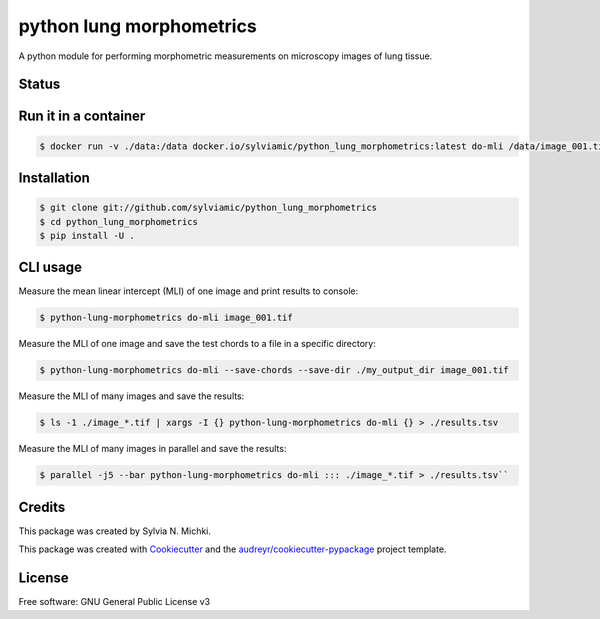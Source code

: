 =========================
python lung morphometrics
=========================

A python module for performing morphometric measurements
on microscopy images of lung tissue. 

Status
------

.. image:: https://woodpecker.sylviamichki.xyz/api/badges/1/status.svg
   :target: https://woodpecker.sylviamichki.xyz/repos/1

Run it in a container
---------------------

.. code-block:: console

    $ docker run -v ./data:/data docker.io/sylviamic/python_lung_morphometrics:latest do-mli /data/image_001.tif


Installation
------------

.. code-block:: console

    $ git clone git://github.com/sylviamic/python_lung_morphometrics
    $ cd python_lung_morphometrics
    $ pip install -U .


CLI usage
---------

Measure the mean linear intercept (MLI) of one image and print results to console:

.. code-block:: console

    $ python-lung-morphometrics do-mli image_001.tif

Measure the MLI of one image and save the test chords to a file in a specific directory:

.. code-block:: console

    $ python-lung-morphometrics do-mli --save-chords --save-dir ./my_output_dir image_001.tif

Measure the MLI of many images and save the results:

.. code-block:: console

    $ ls -1 ./image_*.tif | xargs -I {} python-lung-morphometrics do-mli {} > ./results.tsv

Measure the MLI of many images in parallel and save the results:

.. code-block:: console

    $ parallel -j5 --bar python-lung-morphometrics do-mli ::: ./image_*.tif > ./results.tsv``

Credits
-------

This package was created by Sylvia N. Michki.

This package was created with Cookiecutter_ and the `audreyr/cookiecutter-pypackage`_ project template.

.. _Cookiecutter: https://github.com/audreyr/cookiecutter
.. _`audreyr/cookiecutter-pypackage`: https://github.com/audreyr/cookiecutter-pypackage

License
-------

Free software: GNU General Public License v3